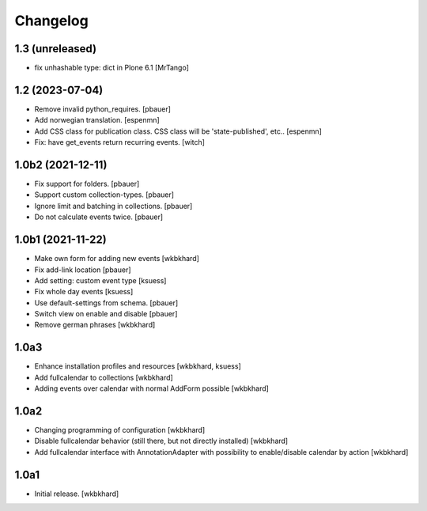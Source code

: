 Changelog
=========

1.3 (unreleased)
----------------

- fix unhashable type: dict in Plone 6.1
  [MrTango]


1.2 (2023-07-04)
----------------

- Remove invalid python_requires.
  [pbauer]
- Add norwegian translation.
  [espenmn]
- Add CSS class for publication class. CSS class will be 'state-published', etc..
  [espenmn]
- Fix: have get_events return recurring events.
  [witch]


1.0b2 (2021-12-11)
------------------

- Fix support for folders.
  [pbauer]

- Support custom collection-types.
  [pbauer]

- Ignore limit and batching in collections.
  [pbauer]

- Do not calculate events twice.
  [pbauer]


1.0b1 (2021-11-22)
------------------

- Make own form for adding new events
  [wkbkhard]

- Fix add-link location
  [pbauer]

- Add setting: custom event type
  [ksuess]

- Fix whole day events
  [ksuess]

- Use default-settings from schema.
  [pbauer]

- Switch view on enable and disable
  [pbauer]

- Remove german phrases
  [wkbkhard]

1.0a3
------------------

- Enhance installation profiles and resources
  [wkbkhard, ksuess]

- Add fullcalendar to collections
  [wkbkhard]

- Adding events over calendar with normal AddForm possible
  [wkbkhard]

1.0a2
------------------

- Changing programming of configuration
  [wkbkhard]

- Disable fullcalendar behavior (still there, but not directly installed)
  [wkbkhard]

- Add fullcalendar interface with AnnotationAdapter with possibility to enable/disable calendar by action
  [wkbkhard]

1.0a1
------------------

- Initial release.
  [wkbkhard]
